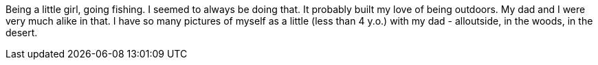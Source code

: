 Being a little girl, going fishing. I seemed to always be doing that. It probably built my love of being outdoors. My dad and I were very much alike in that. I have so many pictures of myself as a little (less than 4 y.o.) with my dad - alloutside, in the woods, in the desert. 
